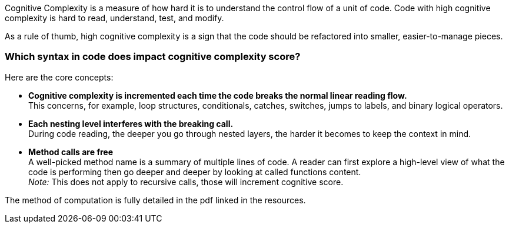 
Cognitive Complexity is a measure of how hard it is to understand the control flow of a unit of code. 
Code with high cognitive complexity is hard to read, understand, test, and modify.

As a rule of thumb, high cognitive complexity is a sign that the code should be refactored into smaller, easier-to-manage pieces.

=== Which syntax in code does impact cognitive complexity score?

Here are the core concepts:

* **Cognitive complexity is incremented each time the code breaks the normal linear reading flow.** +
This concerns, for example, loop structures, conditionals, catches, switches, jumps to labels, and binary logical operators.
* **Each nesting level interferes with the breaking call.** +
During code reading, the deeper you go through nested layers, the harder it becomes to keep the context in mind.
* **Method calls are free** +
 A well-picked method name is a summary of multiple lines of code. 
 A reader can first explore a high-level view of what the code is performing then go deeper and deeper by looking at called functions content. +
__Note:__ This does not apply to recursive calls, those will increment cognitive score.

The method of computation is fully detailed in the pdf linked in the resources.
